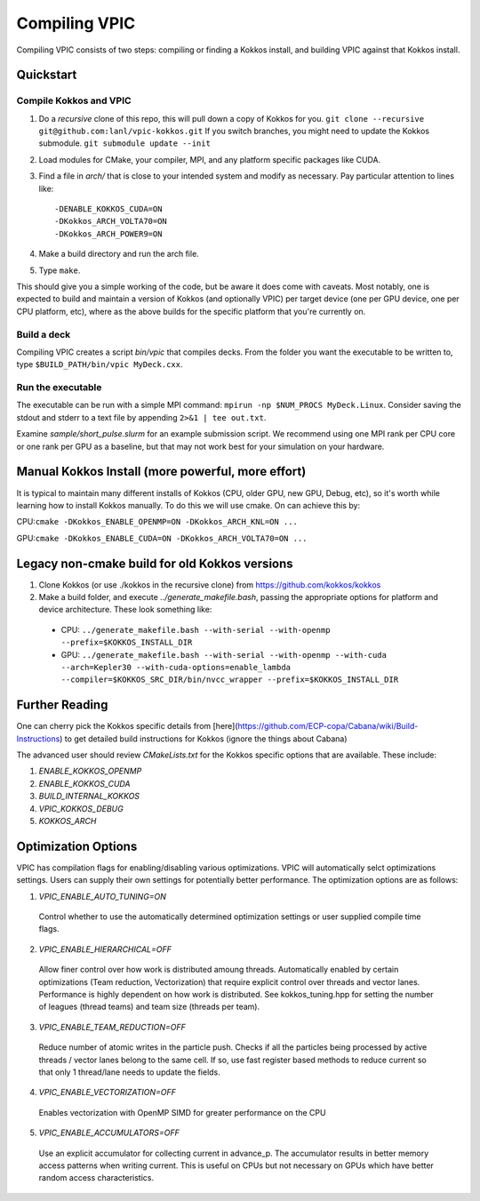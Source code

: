 Compiling VPIC
==============

Compiling VPIC consists of two steps: compiling or finding a Kokkos install, and building VPIC against that Kokkos install.

Quickstart
**********

Compile Kokkos and VPIC
-----------------------

1. Do a *recursive* clone of this repo, this will pull down a copy of Kokkos for you.  ``git clone --recursive git@github.com:lanl/vpic-kokkos.git``  If you switch branches, you might need to update the Kokkos submodule.  ``git submodule update --init``
2. Load modules for CMake, your compiler, MPI, and any platform specific packages like CUDA.
3. Find a file in `arch/` that is close to your intended system and modify as necessary.  Pay particular attention to lines like::
    
    -DENABLE_KOKKOS_CUDA=ON
    -DKokkos_ARCH_VOLTA70=ON
    -DKokkos_ARCH_POWER9=ON

4. Make a build directory and run the arch file.
5. Type ``make``.

This should give you a simple working of the code, but be aware it does come
with caveats. Most notably, one is expected to build and maintain a version of
Kokkos (and optionally VPIC) per target device (one per GPU device, one per CPU
platform, etc), where as the above builds for the specific platform that you're
currently on.

Build a deck
------------

Compiling VPIC creates a script `bin/vpic` that compiles decks.  From the folder you want the executable to be written to, type ``$BUILD_PATH/bin/vpic MyDeck.cxx``.

Run the executable
------------------

The executable can be run with a simple MPI command: ``mpirun -np $NUM_PROCS MyDeck.Linux``.  Consider saving the stdout and stderr to a text file by appending ``2>&1 | tee out.txt``.

Examine `sample/short_pulse.slurm` for an example submission script.  We recommend using one MPI rank per CPU core or one rank per GPU as a baseline, but that may not work best for your simulation on your hardware.

Manual Kokkos Install (more powerful, more effort)
**************************************************

It is typical to maintain many different installs of Kokkos (CPU, older
GPU, new GPU, Debug, etc), so it's worth while learning how to install Kokkos
manually. To do this we will use cmake. On can achieve this by:

CPU:``cmake -DKokkos_ENABLE_OPENMP=ON -DKokkos_ARCH_KNL=ON ...``

GPU:``cmake -DKokkos_ENABLE_CUDA=ON -DKokkos_ARCH_VOLTA70=ON ...``

Legacy non-cmake build for old Kokkos versions
**********************************************

1. Clone Kokkos (or use ./kokkos in the recursive clone) from https://github.com/kokkos/kokkos
2. Make a build folder, and execute `../generate_makefile.bash`, passing the appropriate options for platform and device architecture. These look something like:

  - CPU: ``../generate_makefile.bash --with-serial --with-openmp --prefix=$KOKKOS_INSTALL_DIR``
  - GPU: ``../generate_makefile.bash --with-serial --with-openmp --with-cuda --arch=Kepler30 --with-cuda-options=enable_lambda --compiler=$KOKKOS_SRC_DIR/bin/nvcc_wrapper --prefix=$KOKKOS_INSTALL_DIR``

Further Reading
***************

One can cherry pick the Kokkos specific details from
[here](https://github.com/ECP-copa/Cabana/wiki/Build-Instructions) to get
detailed build instructions for Kokkos (ignore the things about Cabana)

The advanced user should review `CMakeLists.txt` for the Kokkos specific
options that are available. These include:

1. `ENABLE_KOKKOS_OPENMP`
2. `ENABLE_KOKKOS_CUDA`
3. `BUILD_INTERNAL_KOKKOS`
4. `VPIC_KOKKOS_DEBUG`
5. `KOKKOS_ARCH`

Optimization Options
********************

VPIC has compilation flags for enabling/disabling various optimizations. VPIC will automatically selct optimizations settings. Users can supply their own settings for potentially better performance. The optimization options are as follows:

1. `VPIC_ENABLE_AUTO_TUNING=ON`

  Control whether to use the automatically determined optimization settings or user supplied compile time flags.

2. `VPIC_ENABLE_HIERARCHICAL=OFF` 

  Allow finer control over how work is distributed amoung threads. Automatically enabled by certain optimizations (Team reduction, Vectorization) that require explicit control over threads and vector lanes. Performance is highly dependent on how work is distributed. See kokkos_tuning.hpp for setting the number of leagues (thread teams) and team size (threads per team).

3. `VPIC_ENABLE_TEAM_REDUCTION=OFF` 

  Reduce number of atomic writes in the particle push. Checks if all the particles being processed by active threads / vector lanes belong to the same cell. If so, use fast register based methods to reduce current so that only 1 thread/lane needs to update the fields.

4. `VPIC_ENABLE_VECTORIZATION=OFF` 

  Enables vectorization with OpenMP SIMD for greater performance on the CPU

5. `VPIC_ENABLE_ACCUMULATORS=OFF`

  Use an explicit accumulator for collecting current in advance_p. The accumulator results in better memory access patterns when writing current. This is useful on CPUs but not necessary on GPUs which have better random access characteristics.

